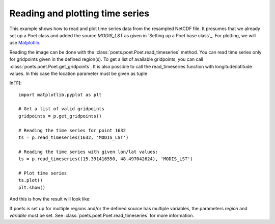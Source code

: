 Reading and plotting time series
================================

This example shows how to read and plot time series data from the resampled NetCDF file.
It presumes that we already set up a Poet class and added the source `MODIS_LST` as 
given in `Setting up a Poet base class`_. For plotting, we will use `Matplotlib <http://matplotlib.org>`_.

Reading the image can be done with the :class:`poets.poet.Poet.read_timeseries` method.
You can read time series only for gridpoints given in the defined region(s). To get a list of available
gridpoints, you can call :class:`poets.poet.Poet.get_gridpoints`. It is also possible to call the read_timeseries function with longitude/latitude values. In this case the location parameter must be given as tuple


In[11]::

   import matplotlib.pyplot as plt
   
   # Get a list of valid gridpoints
   gridpoints = p.get_gridpoints()
   
   # Reading the time series for point 1632
   ts = p.read_timeseries(1632, 'MODIS_LST')
   
   # Reading the time series with given lon/lat values:
   ts = p.read_timeseries((15.391416550, 48.497042624), 'MODIS_LST')
   
   # Plot time series
   ts.plot()
   plt.show()


And this is how the result will look like:

.. image:: images/read_ts_austria.png

If poets is set up for multiple regions and/or the defined source has multiple variables, the parameters `region` and `variable` must be set. See :class:`poets.poet.Poet.read_timeseries` for more information.